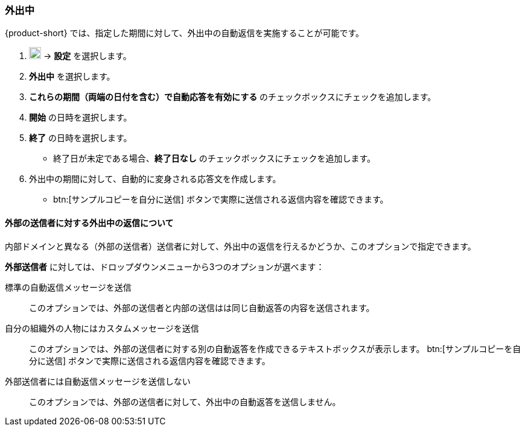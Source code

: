 === 外出中
{product-short} では、指定した期間に対して、外出中の自動返信を実施することが可能です。

. image:graphics/cog.svg[cog icon, width=20] -> *設定* を選択します。
. *外出中* を選択します。
. *これらの期間（両端の日付を含む）で自動応答を有効にする* のチェックボックスにチェックを追加します。
. *開始* の日時を選択します。
. *終了* の日時を選択します。
** 終了日が未定である場合、*終了日なし* のチェックボックスにチェックを追加します。
. 外出中の期間に対して、自動的に変身される応答文を作成します。
** btn:[サンプルコピーを自分に送信] ボタンで実際に送信される返信内容を確認できます。

==== 外部の送信者に対する外出中の返信について
内部ドメインと異なる（外部の送信者）送信者に対して、外出中の返信を行えるかどうか、このオプションで指定できます。

*外部送信者* に対しては、ドロップダウンメニューから3つのオプションが選べます：

標準の自動返信メッセージを送信:: このオプションでは、外部の送信者と内部の送信はは同じ自動返答の内容を送信されます。
自分の組織外の人物にはカスタムメッセージを送信:: このオプションでは、外部の送信者に対する別の自動返答を作成できるテキストボックスが表示します。
btn:[サンプルコピーを自分に送信] ボタンで実際に送信される返信内容を確認できます。
外部送信者には自動返信メッセージを送信しない:: このオプションでは、外部の送信者に対して、外出中の自動返答を送信しません。
